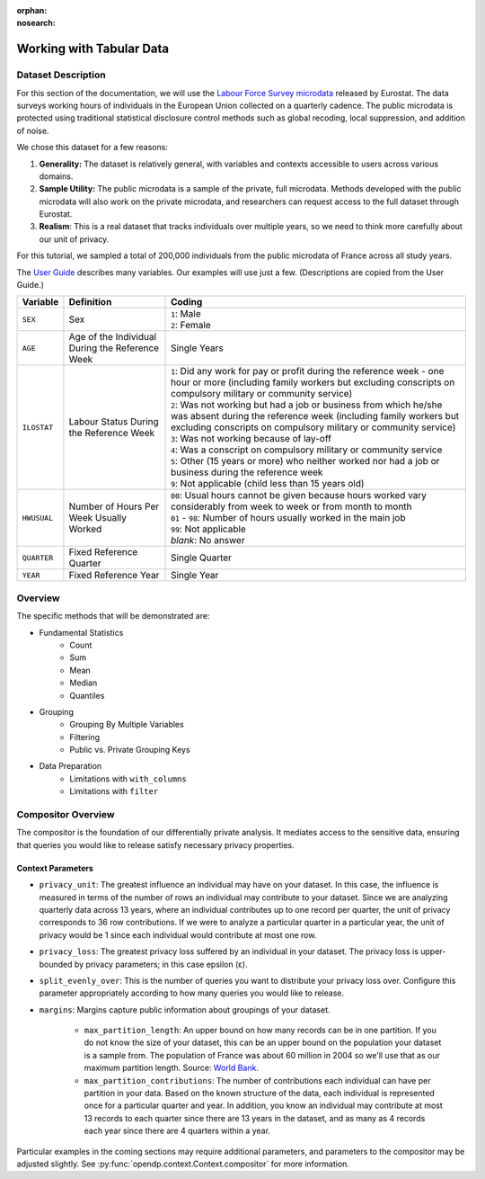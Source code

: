 :orphan:
:nosearch:

Working with Tabular Data
=========================

Dataset Description 
-------------------

For this section of the documentation, we will use the `Labour Force Survey microdata <https://ec.europa.eu/eurostat/web/microdata/public-microdata/labour-force-survey>`_ released by Eurostat.
The data surveys working hours of individuals in the European Union collected on a quarterly cadence.
The public microdata is protected using traditional statistical disclosure control methods such as global recoding, local suppression, and addition of noise. 

We chose this dataset for a few reasons: 

1. **Generality:** The dataset is relatively general, with variables and contexts accessible to users across various domains.
2. **Sample Utility:** The public microdata is a sample of the private, full microdata. Methods developed with the public microdata will also work on the private microdata, and researchers can request access to the full dataset through Eurostat. 
3. **Realism**: This is a real dataset that tracks individuals over multiple years, so we need to think more carefully about our unit of privacy.

For this tutorial, we sampled a total of 200,000 individuals from the public microdata of France across all study years. 

The `User Guide <https://ec.europa.eu/eurostat/documents/1978984/6037342/EULFS-Database-UserGuide.pdf>`_ describes many variables. Our examples will use just a few. (Descriptions are copied from the User Guide.) 

.. list-table:: 
   :header-rows: 1

   * - Variable
     - Definition
     - Coding
   * - ``SEX``
     - Sex
     - | ``1``: Male
       | ``2``: Female
   * - ``AGE``
     - Age of the Individual During the Reference Week
     - Single Years
   * - ``ILOSTAT``
     - Labour Status During the Reference Week
     - | ``1``: Did any work for pay or profit during the reference week - one hour or more (including family workers but excluding conscripts on compulsory military or community service)
       | ``2``: Was not working but had a job or business from which he/she was absent during the reference week (including family workers but excluding conscripts on compulsory military or community service)
       | ``3``: Was not working because of lay-off
       | ``4``: Was a conscript on compulsory military or community service
       | ``5``: Other (15 years or more) who neither worked nor had a job or business during the reference week
       | ``9``: Not applicable (child less than 15 years old)
   * - ``HWUSUAL``
     - Number of Hours Per Week Usually Worked
     - | ``00``: Usual hours cannot be given because hours worked vary considerably from week to week or from month to month
       | ``01`` - ``98``: Number of hours usually worked in the main job
       | ``99``: Not applicable
       | *blank*: No answer
   * - ``QUARTER``
     - Fixed Reference Quarter
     - Single Quarter
   * - ``YEAR``
     - Fixed Reference Year
     - Single Year


Overview
----------

The specific methods that will be demonstrated are: 

* Fundamental Statistics 
    * Count
    * Sum 
    * Mean 
    * Median 
    * Quantiles 
* Grouping
    * Grouping By Multiple Variables 
    * Filtering
    * Public vs. Private Grouping Keys
* Data Preparation
    * Limitations with ``with_columns``
    * Limitations with ``filter`` 

Compositor Overview
-------------------
The compositor is the foundation of our differentially private analysis. 
It mediates access to the sensitive data,
ensuring that queries you would like to release satisfy necessary privacy properties. 

.. testsetup::

    >>> df = pl.LazyFrame()

.. code-block:: python
  :skipif: pl is None

    >>> context = dp.Context.compositor(
    ...     data=df,
    ...     privacy_unit=dp.unit_of(contributions=36),
    ...     privacy_loss=dp.loss_of(epsilon=1.0),
    ...     split_evenly_over=10,
    ...     margins={
    ...         ("YEAR", ): dp.Margin(max_partition_length=60_000_000, max_partition_contributions=4),
    ...         ("YEAR", "QUARTER",): dp.Margin(max_partition_length=60_000_000, max_partition_contributions=1),
    ...         (): dp.Margin(max_partition_length=60_000_000),
    ...     },
    ... )
    
    >>> # Once you construct the context, you should abstain from directly accessing your data again.
    >>> # In fact, it is good practice to delete it! 
    >>> del df

Context Parameters
~~~~~~~~~~~~~~~~~~

* ``privacy_unit``: The greatest influence an individual may have on your dataset.
  In this case, the influence is measured in terms of the number of rows an individual may contribute to your dataset. 
  Since we are analyzing quarterly data across 13 years, where an individual contributes up to one record per quarter,
  the unit of privacy corresponds to 36 row contributions. 
  If we were to analyze a particular quarter in a particular year, the unit of privacy would be 1 since each individual would contribute at most one row. 
* ``privacy_loss``: The greatest privacy loss suffered by an individual in your dataset. 
  The privacy loss is upper-bounded by privacy parameters; in this case epsilon (ε).
* ``split_evenly_over``: This is the number of queries you want to distribute your privacy loss over. 
  Configure this parameter appropriately according to how many queries you would like to release. 
* ``margins``: Margins capture public information about groupings of your dataset.

    * ``max_partition_length``: An upper bound on how many records can be in one partition. 
      If you do not know the size of your dataset, this can be an upper bound on the population your dataset is a sample from. 
      The population of France was about 60 million in 2004 so we'll use that as our maximum partition length. 
      Source: `World Bank <https://datatopics.worldbank.org/world-development-indicators/>`_. 
    * ``max_partition_contributions``: The number of contributions each individual can have per partition in your data. 
      Based on the known structure of the data, each individual is represented once for a particular quarter and year.
      In addition, you know an individual may contribute at most 13 records to each quarter since there are 13 years in the dataset,
      and as many as 4 records each year since there are 4 quarters within a year. 

Particular examples in the coming sections may require additional parameters, 
and parameters to the compositor may be adjusted slightly.
See :py:func:`opendp.context.Context.compositor` for more information.
